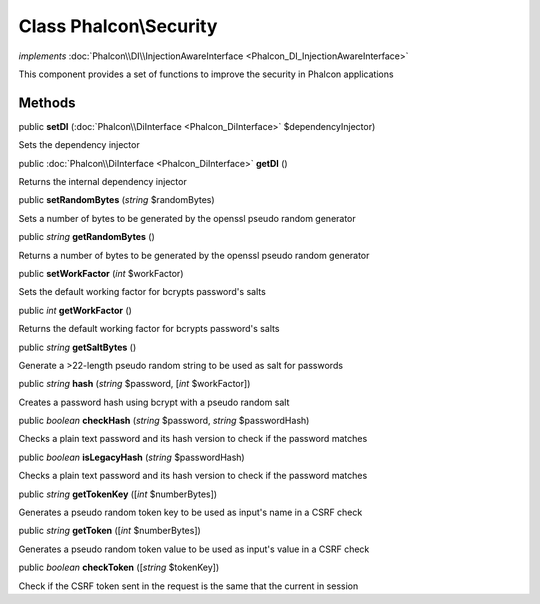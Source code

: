 Class **Phalcon\\Security**
===========================

*implements* :doc:`Phalcon\\DI\\InjectionAwareInterface <Phalcon_DI_InjectionAwareInterface>`

This component provides a set of functions to improve the security in Phalcon applications


Methods
---------

public  **setDI** (:doc:`Phalcon\\DiInterface <Phalcon_DiInterface>` $dependencyInjector)

Sets the dependency injector



public :doc:`Phalcon\\DiInterface <Phalcon_DiInterface>`  **getDI** ()

Returns the internal dependency injector



public  **setRandomBytes** (*string* $randomBytes)

Sets a number of bytes to be generated by the openssl pseudo random generator



public *string*  **getRandomBytes** ()

Returns a number of bytes to be generated by the openssl pseudo random generator



public  **setWorkFactor** (*int* $workFactor)

Sets the default working factor for bcrypts password's salts



public *int*  **getWorkFactor** ()

Returns the default working factor for bcrypts password's salts



public *string*  **getSaltBytes** ()

Generate a >22-length pseudo random string to be used as salt for passwords



public *string*  **hash** (*string* $password, [*int* $workFactor])

Creates a password hash using bcrypt with a pseudo random salt



public *boolean*  **checkHash** (*string* $password, *string* $passwordHash)

Checks a plain text password and its hash version to check if the password matches



public *boolean*  **isLegacyHash** (*string* $passwordHash)

Checks a plain text password and its hash version to check if the password matches



public *string*  **getTokenKey** ([*int* $numberBytes])

Generates a pseudo random token key to be used as input's name in a CSRF check



public *string*  **getToken** ([*int* $numberBytes])

Generates a pseudo random token value to be used as input's value in a CSRF check



public *boolean*  **checkToken** ([*string* $tokenKey])

Check if the CSRF token sent in the request is the same that the current in session




